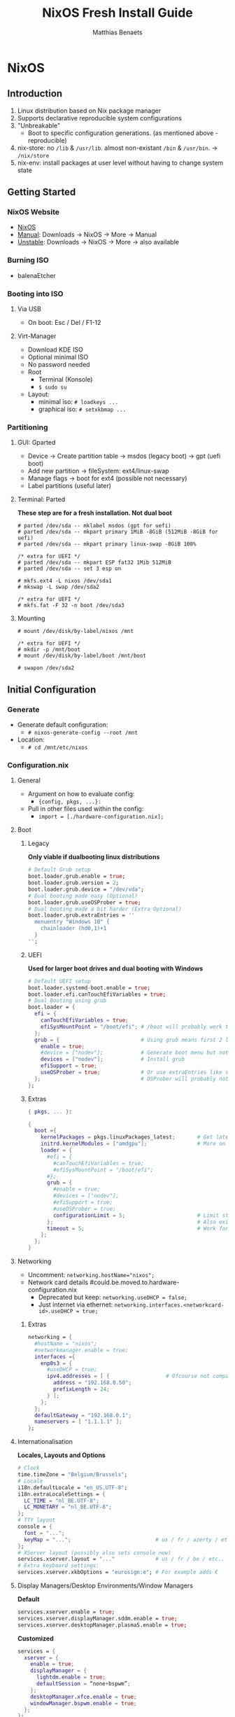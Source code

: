 #+title: NixOS Fresh Install Guide
#+description: A basic introductional guide on building a NixOS config on your personal machine
#+author: Matthias Benaets

#+attr_org: :width 500
[[file:rsc/NixOS.svg]]

* NixOS
** Introduction
1. Linux distribution based on Nix package manager
2. Supports declarative reproducible system configurations
3. "Unbreakable"
   - Boot to specific configuration generations. (as mentioned above - reproducible)
4. nix-store: no ~/lib~ & ~/usr/lib~. almost non-existant ~/bin~ & ~/usr/bin~. -> ~/nix/store~
5. nix-env: install packages at user level without having to change system state

** Getting Started
*** NixOS Website
- [[https://nixos.org/][NixOS]]
- [[https://nixos.org/manual/nixos/stable][Manual]]: Downloads -> NixOS -> More -> Manual
- [[https://releases.nixos.org/?prefix=nixos][Unstable]]: Downloads -> NixOS -> More -> also available

*** Burning ISO
- balenaEtcher

*** Booting into ISO
**** Via USB
- On boot: Esc / Del / F1-12

**** Virt-Manager
- Download KDE ISO
- Optional minimal ISO
- No password needed
- Root
  - Terminal (Konsole)
  - ~$ sudo su~
- Layout:
  - minimal iso: ~# loadkeys ...~
  - graphical iso: ~# setxkbmap ...~

*** Partitioning
**** GUI: Gparted
- Device -> Create partition table   -> msdos (legacy boot)
                                    -> gpt (uefi boot)
- Add new partition -> fileSystem: ext4/linux-swap
- Manage flags -> boot for ext4 (possible not necessary)
- Label partitions (useful later)

**** Terminal: Parted
*These step are for a fresh installation. Not dual boot*
#+begin_src
  # parted /dev/sda -- mklabel msdos (gpt for uefi)
  # parted /dev/sda -- mkpart primary 1MiB -8GiB (512MiB -8GiB for uefi)
  # parted /dev/sda -- mkpart primary linux-swap -8GiB 100%

  /* extra for UEFI */
  # parted /dev/sda -- mkpart ESP fat32 1Mib 512MiB
  # parted /dev/sda -- set 3 esp on

  # mkfs.ext4 -L nixos /dev/sda1
  # mkswap -L swap /dev/sda2

  /* extra for UEFI */
  # mkfs.fat -F 32 -n boot /dev/sda3
#+end_src

**** Mounting
#+begin_src
  # mount /dev/disk/by-label/nixos /mnt

  /* extra for UEFI */
  # mkdir -p /mnt/boot
  # mount /dev/disk/by-label/boot /mnt/boot

  # swapon /dev/sda2
#+end_src

** Initial Configuration
*** Generate
- Generate default configuration:
  - ~# nixos-generate-config --root /mnt~
- Location:
  - ~# cd /mnt/etc/nixos~

*** Configuration.nix
**** General
- Argument on how to evaluate config:
    - ~{config, pkgs, ...}:~
- Pull in other files used within the config:
    - ~import = [./hardware-configuration.nix];~

**** Boot
***** Legacy
*Only viable if dualbooting linux distributions*
#+begin_src nix
  # Default Grub setup
  boot.loader.grub.enable = true;
  boot.loader.grub.version = 2;
  boot.loader.grub.device = "/dev/vda";
  # Dual booting made easy (Optional)
  boot.loader.grub.useOSProber = true;
  # Dual booting made a bit harder (Extra Optional)
  boot.loader.grub.extraEntries = ''
    menuentry "Windows 10" {
      chainloader (hd0,1)+1
    }
  '';
#+end_src

***** UEFI
*Used for larger boot drives and dual booting with Windows*
#+begin_src nix
  # Default UEFI setup
  boot.loader.systemd-boot.enable = true;
  boot.loader.efi.canTouchEfiVariables = true;
  # Dual Booting using grub
  boot.loader = {
    efi = {
      canTouchEfiVariables = true;
      efiSysMountPoint = "/boot/efi"; # /boot will probably work too
    };
    grub = {                          # Using grub means first 2 lines can be removed
      enable = true;
      #device = ["nodev"];            # Generate boot menu but not actually installed
      devices = ["nodev"];            # Install grub
      efiSupport = true;
      useOSProber = true;             # Or use extraEntries like seen with Legacy
    };                                # OSProber will probably not find windows partition on first install
  };
#+end_src

***** Extras
#+begin_src nix
  { pkgs, ... }:

  {
    boot ={
      kernelPackages = pkgs.linuxPackages_latest;       # Get latest kernel
      initrd.kernelModules = ["amdgpu"];                # More on this later on (setting it for xserver)
      loader = {
        #efi = {
          #canTouchEfiVariables = true;
          #efiSysMountPoint = "/boot/efi";
        #};
        grub = {
          #enable = true;
          #devices = ["nodev"];
          #efiSupport = true;
          #useOSProber = true;
          configurationLimit = 5;                       # Limit stored system configurations.
        };                                              # Also exists for systemd-boot
        timeout = 5;                                    # Work for grub and efi boot, time before auto-boot
      };
    };
  }
#+end_src

**** Networking
- Uncomment: ~networking.hostName="nixos";~
- Network card details #could.be.moved.to.hardware-configuration.nix
  - Deprecated but keep: ~networking.useDHCP = false;~
  - Just internet via ethernet: ~networking.interfaces.<networkcard-id>.useDHCP = true;~

***** Extras
#+begin_src nix
  networking = {
    #hostName = "nixos";
    #networkmanager.enable = true;
    interfaces ={
      enp0s3 = {
        #useDHCP = true;
        ipv4.addresses = [ {                  # Ofcourse not compatible with networkmanager
          address = "192.168.0.50";
          prefixLength = 24;
        } ];
      };
    };
    defaultGateway = "192.168.0.1";
    nameservers = [ "1.1.1.1" ];
  };
#+end_src

**** Internationalisation
*Locales, Layouts and Options*
#+begin_src nix
  # Clock
  time.timeZone = "Belgium/Brussels";
  # Locale
  i18n.defaultLocale = "en_US.UTF-8";
  i18n.extraLocaleSettings = {
    LC_TIME = "nl_BE.UTF-8";
    LC_MONETARY = "nl_BE.UTF-8";
  };
  # TTY layout
  console = {
    font = "...";
    keyMap = "...";                           # us / fr / azerty / etc...
  };
  # XServer layout (possibly also sets console now)
  services.xserver.layout = "..."             # us / fr / be / etc..
  # Extra keyboard settings:
  services.xserver.xkbOptions = "eurosign:e"; # For example adds €
#+end_src

**** Display Managers/Desktop Environments/Window Managers
*Default*
#+begin_src nix
  services.xserver.enable = true;
  services.xserver.displayManager.sddm.enable = true;
  services.xserver.desktopManager.plasma5.enable = true;
#+end_src

*Customized*
#+begin_src nix
  services = {
    xserver = {
      enable = true;
      displayManager = {
        lightdm.enable = true;
        defaultSession = “none+bspwm”;
      };
      desktopManager.xfce.enable = true;
      windowManager.bspwm.enable = true;
    };
  };
#+end_src

**** Hardware
***** Audio & Bluetooth
- [[https://nixos.wiki/wiki/PulseAudio][PulseAudio Wiki]]
- [[https://nixos.wiki/wiki/Bluetooth][Bluetooth Wifi (+ configuring it with PulseAudio)]]

****** Example
#+begin_src nix
  { pkgs, ... }:

  {
    sound = {
      enable = true;
      mediaKeys.enable = true;
    };
    hardware = {
      pulseaudio = {
        enable = true;
        package = pkgs.pulseaudioFull;
        extraConfig = ''
          load-module module-switch-on-connect
        '';
      };
      bluetooth = {
        enable = true;
        hsphfpd.enable = true;         # HSP & HFP daemon
        settings = {
          General = {
            Enable = "Source,Sink,Media,Socket";
          };
        };
      };
    };
  }
#+end_src

***** Touchpad
- [[https://search.nixos.org/options?channel=21.11&show=services.xserver.libinput.tapping&from=0&size=50&sort=relevance&type=packages&query=libinput][Libinput Options]]
#+begin_src nix
  services.xserver.libinput = {
    enable = true;
    #tapping = true;
    #naturalScrolling = true;
    #...
  }
#+end_src

**** Users
#+begin_src nix
  users.users.<name> = {
    isNormalUser = true;
    extraGroups = [ "wheel" "video" "audio" "networkmanager" "lp" "scanner"]
    #initialPassword = "password";
    #shell = pkgs.zsh;
  }
#+end_src

**** Packages
#+begin_src nix
  environment.systemPackages = with pkgs; [
    vim
    wget
    git
    #pkgs.firefox
    firefox
  ];
#+end_src

**** StateVersion
- No need to touch this.
- Nothing to do with the version of the system.
- Just tells the version of state/config
- Can be updated to a stable version if you are really sure.

*** Hardware-configuration.nix
**** Generate
- Also get automatically generated with:
  - ~# nixos-generate-config --root /mnt~
- Should detect mounted drives, device parts, kernelModules, etc.. that are needed
- Can be deleted and regenerated with:
  - ~# nixos-generate-config~

**** File System
- ~$ sudo blkid~
- or just look in gparted
#+begin_src nix
  fileSystems."/" =
    { device = "/dev/disk/by-uuid/e97ad9a8-d84f-4710-b8c9-cfa7707510ca";
      fsType = "ext4";
    };

  #fileSystem."/" =
  #  { device = "/dev/disk/by-label/nixos";
  #    fsType = "ext4";
  #  };
#+end_src

** Installation
*** System
- For initial installation:
  - ~# nixos-install~
- After applying changes to the config:
  - ~# nixos-rebuild switch~
- Lastly: Set a root password

*** Login
**** initialPassword
- Log in with given password at ~users.users.<user>.initialPassword~

**** via TTY
- Ctrl + Alt + F1 -> Log in via root
- ~# passwd <user>~
- Ctrl + Alt + F7 -> Log in via user

** Installing and Declaring Packages
*** Options
- Individually via Nix Package Manager
  - Install: ~$ nix-env -iA nixos.firefox~
  - List: ~$ nix-env -q~
  - Uninstall: ~$ nix-env --uninstall firefox~
- Alternatively you can also use ~$ nix-shell -p <package name>~
- Configuration file: see below

*** Links
- [[https://search.nixos.org/packages][Packages]]
- [[https://search.nixos.org/options?][Options]]
- ~$ man configuration.nix~

*** Declaring Packages
*Installed Systemwide with configuration.nix*
#+begin_src nix
  environment = {
    systemPackages = with pkgs; [
      plex
      superTux
    ];
  };

  nixpkgs.config.allowUnfree = true;
#+end_src

*** Declaring Option
*Some packages will also have options to configure it further*
#+begin_src nix
  services = {
    plex = {
      enable = true;
      openFirewall = true;
    };
  };
#+end_src

*** Variables
*Values that can change often or you want to use multiple times*
#+begin_src nix
  let
    rofi-theme = {
      "*" = {
        bg = "#FFFFFF";
      };
    };
  in
  {
    programs.rofi = {
      enable = true;
      theme = rofi-theme;
    };
  }
#+end_src

*** Overlays
*Change packages or add new packages to existing in nix*
- [[https://nixos.wiki/wiki/Overlays][Overlays wiki]]
#+begin_src nix
  nixpkgs.overlays = [
    (self: super: {
      sl = super.sl.overrideAttrs (old: {
        src = super.fetchFromGitHub {
          owner = "mtoyoda";
          repo = "sl";
          rev = "923e7d7ebc5c1f009755bdeb789ac25658ccce03";
          sha256 = "0000000000000000000000000000000000000000000000000000";
        };
      });
    })

    (self: super: {
      discord = super.discord.overrideAttrs (
        _: { src = builtins.fetchTarball {
          url = "https://discord.com/api/download?platform=linux&format=tar.gz";
          sha256 = "0000000000000000000000000000000000000000000000000000"; #52 0's
        }; }
      );
    })
  ];
  #Should be the same for home-manager
#+end_src

*** Applying
- ~$ sudo nixos-rebuild switch~

** Extras
*** Updating & Upgrading
**** Nix-channel
A. ~$ nix-channel --add https://nixos.org/channels/nixos-21.11~
   OR
B. ~$ nix-channel --update~
2. Next rebuild,use the --upgrade flag:
   - ~$ sudo nixos-rebuild --upgrade~

D. Installed through nix-env:
   - ~$ nix-env -u '*'~

**** Configuration.nix
#+begin_src nix
  system.autoUpgrade = {
    enable = true;
    channel = "https://nixos.org/channels/nixos-unstable";
  };
#+end_src

*** Garbage Collection
**** Command-line
- Remove undeclared packages, dependencies and symlinks:
  - ~$ nix-collect-garbage~
- Remove above of older generations:
  - ~$ nix-collect-garbage --delete-old~
  - List generations:
    - ~$ nix-env --list-generations~
- Remove specific generations or older than ... days:
  - ~$ nix-env --delete-generations 14d~
  - ~$ nix-env --delete-generations 10 11~
  - Optimize store:
    - ~$ nix-store --gc~
- All in one:
  - ~$ nix-collect-garbage -d~

**** Configuration.nix
#+begin_src nix
  nix = {
    settings.auto-optimise-store = true;
    gc = {
      automatic = true;
      dates = "weekly";
      options = "--delete-older-than 7d"
    };
  };
#+end_src

* Home-Manager
** Introduction
- It's like configuration.nix, but for the user environment.
- Plenty more options to declare packages
- Also a better way to manage dotfiles

** Getting Started
*** Home-Manager Website
- [[https://github.com/nix-community/home-manager][Github]]
- [[https://nix-community.github.io/home-manager/][Manual]]
- [[https://nix-community.github.io/home-manager/options.html][Appendix A]]
- [[https://nix-community.github.io/home-manager/nixos-options.html][Appendix B]]

*** Setup
**** Initial
*As a user*
- Add the channel: *needs to be run with root privileges if you want to us the NixOS Module*
  - ~$ nix-channel --add https://github.com/nix-community/home-manager/archive/master.tar.gz home-manager~
  - ~$ nix-channel --add https://github.com/nix-community/home-manager/archive/release-21.11.tar.gz home-manager~
- ~$ nix-channel --update~
- Just to be sure, relog.

**** NixOS Module
*Add to configuration.nix*
#+begin_src nix
  let
  in
  {
    imports = [ <home-manager/nixos> ];

    users.users.<name> = {
      isNormalUser = true;
    }

    home-manager.users.<name> = { pkgs, …}: {
      # declared packages. for example:
      home.packages = [ pkgs.atool pkgs.httpie ];
    };
  }
#+end_src

**** Standalone
- Installation:
  - ~$ nix-shell ‘<home-manager>’ -A install~
- Configuration file:
  - ~$ cd ~/.config/nixpkgs/home.nix~

** Configuration
*** Links
- [[https://nix-community.github.io/home-manager/options.html][Home-Manager Options]]
- ~$ man home-configuration.nix~

*** Declare user packages
#+begin_src nix
  home.packages = with pkgs; [
    firefox
  ];

  services.dunst = {
    enable = true;
  };
#+end_src

*** Applying
- ~$ home-manager switch~

** Dotfiles
*** Copy/Symlink
**** Existing config files
*For example, randomly nicked files used by other (who don't use NixOS)*
#+begin_src nix
  home.file = {
    ".config/alacritty/alacritty.yml".text = ''
      {"font":{"bold":{"style":"Bold"}}}
    '';
  };
#+end_src

**** Stored files (also with no link to NixOS)
#+begin_src nix
  home.file.".doom.d" = {
    source = ./doom.d;
    recursive = true;
    onChange = builtins.readFile ./doom.sh;
  };
  home.file.".config/polybar/script/mic.sh"={
    source = ./mic.sh;
    executable = true;
  };
#+end_src

*** Declared
*Example will generate a file .config/bspwm/bspwmrc*
#+begin_src nix
  {
    xsession = {
      windowManager = {
        bspwm = {
          enable = true;
          rules = {
            "Emacs" = {
              desktop = "3";
              follow = true;
              state = "tiled";
            };
            ".blueman-manager-wrapped" ={
              state = "floating";
              sticky = true;
            };
          };
        };
      };
    };
  }
#+end_src

* Flakes
** Introduction
- Flakes are an "upcoming feature" of the Nix package manager.
- Specify code dependencies declaratively (will be stored in flake.lock)
  - For example: home-manager
- Rebuilding and updating whole system made easy
- Very useful tool to build your own config
  - Multiple configs in one
  - People with github dotfiles will feel right at home

** Getting Started
*** Flakes Wiki
- [[https://nixos.wiki/wiki/Flakes][Wiki]]

*** Setup
**** Configuration.nix
#+begin_src nix
  nix = {
    package = pkgs.nixFlakes;
    extraOptions = "experimental-features = nix-command flakes";
  };
#+end_src

**** Generate
*This command will generate a flake.nix and flake.lock file*
- pick a location to store in your system
- ~$ nix flake init~

**** Inputs and Outputs
***** Inputs
*attribute set of all the dependencies used in the flake*
#+begin_src nix
  inputs = {
    nixpkgs.url = "github:nixos/nixpkgs/nixos-unstable";
  };
#+end_src

***** Outputs
*function of an argument that uses the inputs for reference*
- Configure what you imported
- Can be pretty much anything: Packages / configurations / modules / etc...

** Configuration
*** NixOS
**** Flake.nix
#+begin_src nix
  inputs = {
    nixpkgs.url = "github:nixos/nixpkgs/nixos-unstable";
    #nixpkgs-unstable.url = "github:nixos/nixpkgs/nixpkgs-unstable";
  };
  outputs = { nixpkgs, home-manager, … }:
    let
      system = “x86_64-linux”;
      pkgs = import nixpkgs {
        inherit system;
        config.allowUnfree = true;
      };

      lib = nixpkgs.lib;
   in {
     nixosConfigurations = {
       <user> = lib.nixosSystem {
         inherit system;
         modules = [ ./configuration.nix ];
       };
       #<second user> = lib.nixosSystem {
         #inherit system;
         #modules = [ ./configuration.nix ];
       #};
     };
  }
#+end_src

**** Build
*a ".(#)" will just build host found in location*
*specify host with ".#<host>" appended*
- *optional* ~$ cp /etc/nixos/* <flake location>~
- ~$ nixos-rebuild build --flake .#~
or build and automatically switch
- ~$ sudo nixos-rebuild switch --flake .#~

*** Home-Manager
**** Flake.nix
***** Seperate
#+begin_src nix
  {
    inputs = {
      #other inputs
      home-manager = {
        url = github:nix-community/home-manager;
        inputs.nixpkgs.follows = "nixpkgs";
      };
    };
    outputs = { self, nixpkgs, home-manager, ... }:
      let
        #variables
      in {
        #other outputs
        hmConfig = {
          <user> = home-manager.lib.homeManagerConfiguration {
            inherit system pkgs;
            username = “<user>”;
            homeDirectory = “/home/<user>”;
            #stateVersion = "22.05";  # If there is any complaining about differing stateVersions, specifically state here.
            configuration = {
              imports = [
                /home/<user>/.config/home/home.nix
              ];
            };
          };
        };
      };
  }
#+end_src

***** Inside nixosConfigurations
#+begin_src nix
  {
    inputs = {
      #other inputs
      home-manager = {
        url = github:nix-community/home-manager;
        inputs.nixpkgs.follows = "nixpkgs";
      };
    };
    outputs = { self, nixpkgs, home-manager, ... }:
      let
        #variables
      in {
        nixosConfigurations = {
          <user> = lib.nixosSystem {
            inherit system;
            modules = [
              ./configuration.nix
              home-manager.nixosModules.home-manager {
                home-manager.useGlobalPkgs = true;
                home-manager.useUserPackages = true;
                home-manager.users.<user> = {
                  imports = [ ./home.nix ];
                };
              }
            ];
          };
        };
      };
  }
#+end_src

**** Build
***** Seperate
*This will build a directory with everything home-manager needs. An activation script is also located inside this dir*
- ~$ nix build .#hmConfig.<user>.activationPackage~
- ~$ ./result/activate~

***** Inside nixosConfiguraitons
*Can be build with default rebuild command*
- ~$ sudo nixos-rebuild switch --flake .#<host>~

** Updating
*This will update the flake.lock file*
- ~$ nix flake update~
- Now rebuild and switch

** Flake on fresh install
- Boot into ISO
#+begin_src
  $ sudo su
  # nix-env -iA nixos.git
  # git clone <repo url> /mnt/<path>
  # nixos-install --flake .#<host>
  # reboot
  /* login */
  $ sudo rm -r /etc/nixos/configuration.nix
  /* move build to desired location */
#+end_src

* Resources
1. [[https://nixos.org/][NixOS Website]]
2. [[https://nixos.org/learn.html/][NixOS Learn]]
3. [[https://nixos.org/manual/nixos/stable/][NixOS Manual]]
4. [[https://nixos.wiki/wiki/Main_Page][NixOS Wiki]]
5. [[https://nixos.org/guides/nix-pills/][Nix Pills]]
6. [[https://github.com/nix-community/home-manager/][Home-Manager Github]]
7. [[https://nix-community.github.io/home-manager/][Home-Manager Manual]]
8. [[https://nix-community.github.io/home-manager/options.html][Home-Manager Appendix_A]]
9. [[https://nix-community.github.io/home-manager/nixos-options.html][Home-Manager Appendix B]]
10. [[https://nixos.wiki/wiki/Configuration_Collection][List of reference configurations]]
